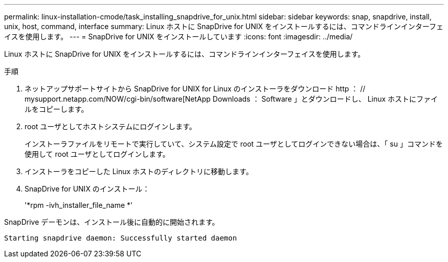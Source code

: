 ---
permalink: linux-installation-cmode/task_installing_snapdrive_for_unix.html 
sidebar: sidebar 
keywords: snap, snapdrive, install, unix, host, command, interface 
summary: Linux ホストに SnapDrive for UNIX をインストールするには、コマンドラインインターフェイスを使用します。 
---
= SnapDrive for UNIX をインストールしています
:icons: font
:imagesdir: ../media/


[role="lead"]
Linux ホストに SnapDrive for UNIX をインストールするには、コマンドラインインターフェイスを使用します。

.手順
. ネットアップサポートサイトから SnapDrive for UNIX for Linux のインストーラをダウンロード http ： // mysupport.netapp.com/NOW/cgi-bin/software[NetApp Downloads ： Software 」とダウンロードし、 Linux ホストにファイルをコピーします。
. root ユーザとしてホストシステムにログインします。
+
インストーラファイルをリモートで実行していて、システム設定で root ユーザとしてログインできない場合は、「 su 」コマンドを使用して root ユーザとしてログインします。

. インストーラをコピーした Linux ホストのディレクトリに移動します。
. SnapDrive for UNIX のインストール：
+
'*rpm -ivh_installer_file_name *'



SnapDrive デーモンは、インストール後に自動的に開始されます。

[listing]
----
Starting snapdrive daemon: Successfully started daemon
----